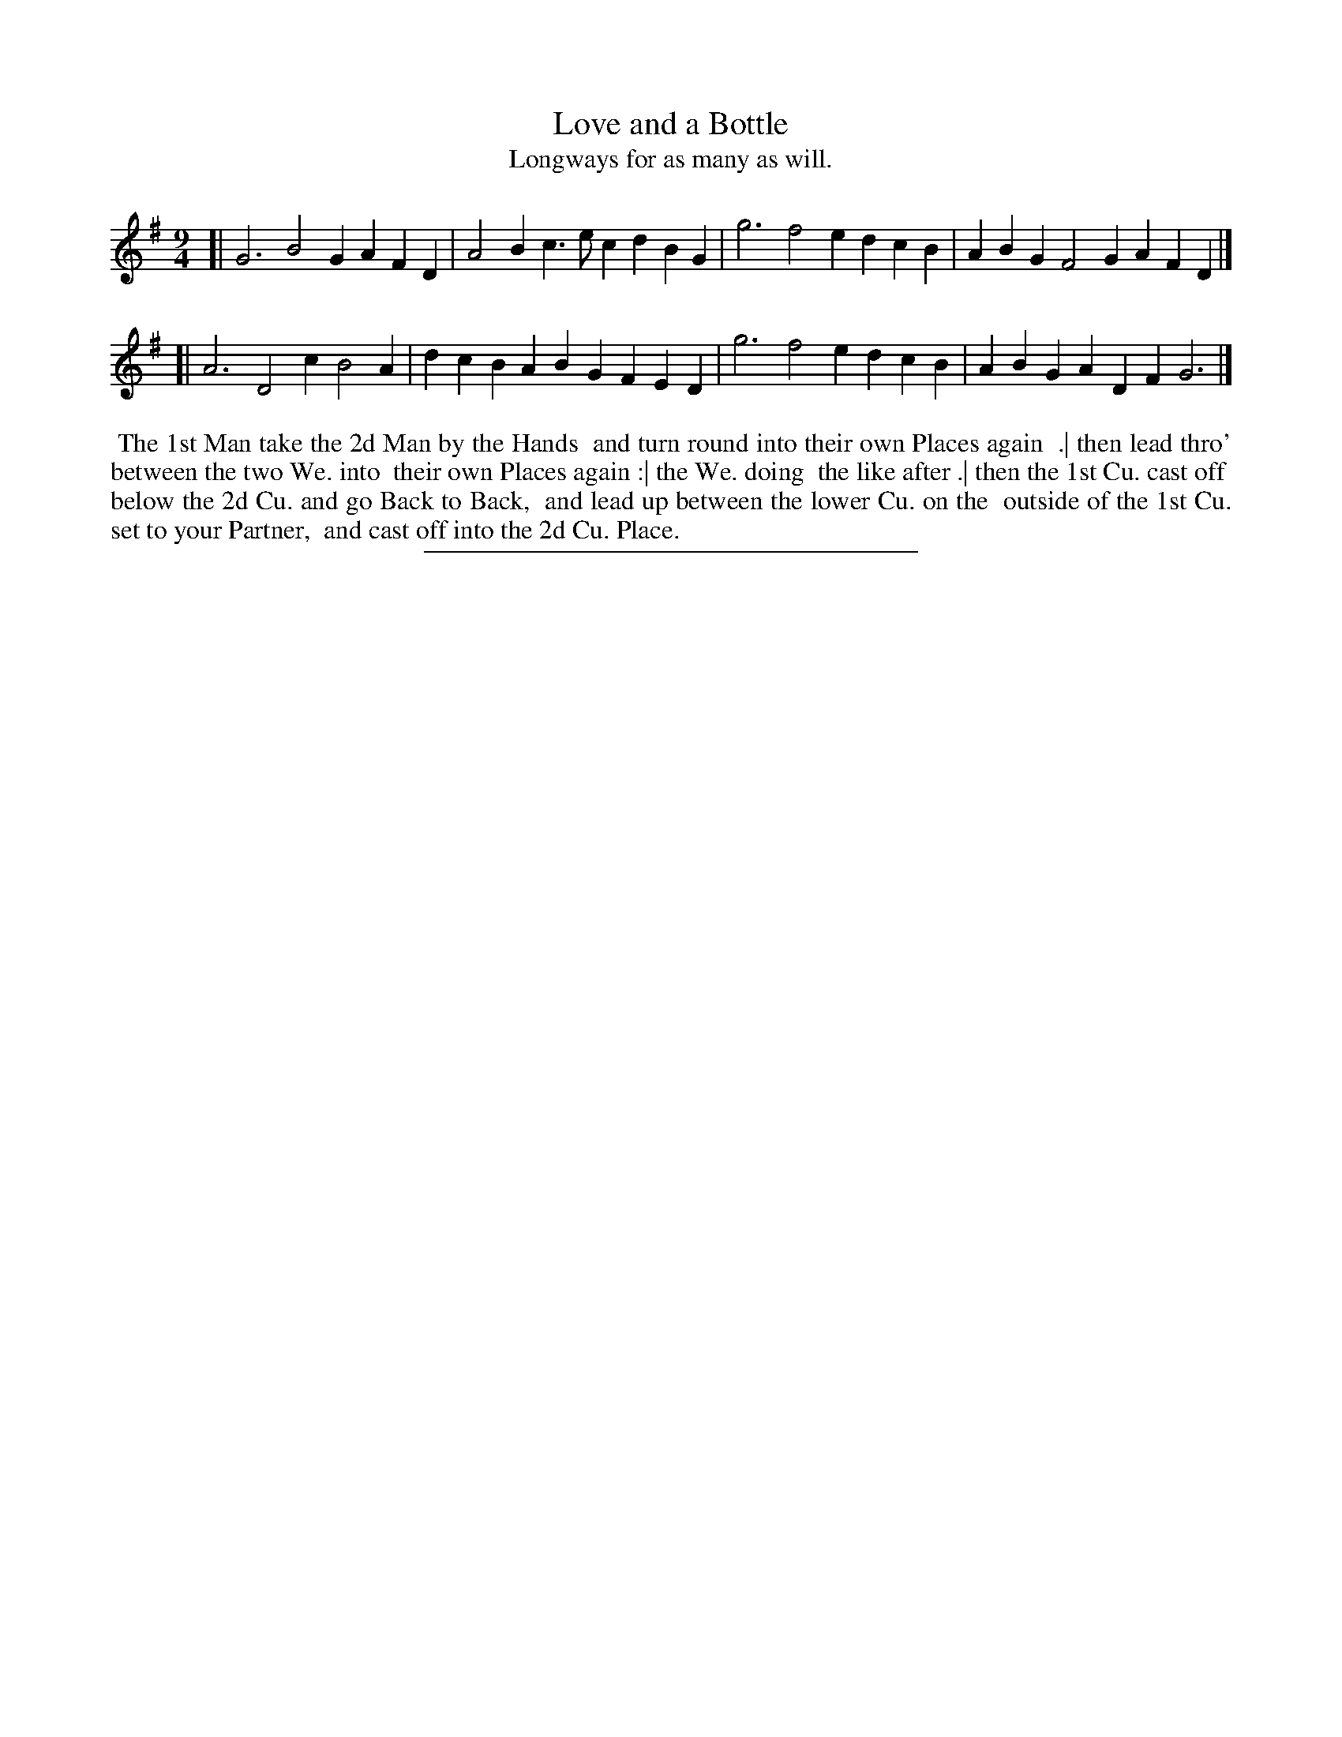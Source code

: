 X: 90
T: Love and a Bottle
T: Longways for as many as will.
%R: slip-jig
B: Daniel Wright "Wright's Compleat Collection of Celebrated Country Dances" 1740 p.45
S: http://library.efdss.org/cgi-bin/dancebooks.cgi
Z: 2014 John Chambers <jc:trillian.mit.edu>
N: The repeat pattern isn't clear from the dance description.
M: 9/4
L: 1/4
K: G
% - - - - - - - - - - - - - - - - - - - - - - - - -
[|\
G3 B2G AFD | A2B c>ec dBG |\
g3 f2e dcB | ABG F2G AFD |]
[|\
A3 D2c B2A | dcB ABG FED |\
g3 f2e dcB | ABG ADF G3 |]
% - - - - - - - - - - - - - - - - - - - - - - - - -
%%begintext align
%% The 1st Man take the 2d Man by the Hands
%% and turn round into their own Places again
%% .| then lead thro' between the two We. into
%% their own Places again :| the We. doing
%% the like after .| then the 1st Cu. cast off
%% below the 2d Cu. and go Back to Back,
%% and lead up between the lower Cu. on the
%% outside of the 1st Cu. set to your Partner,
%% and cast off into the 2d Cu. Place.
%%endtext
% - - - - - - - - - - - - - - - - - - - - - - - - -
%%sep 2 4 300
